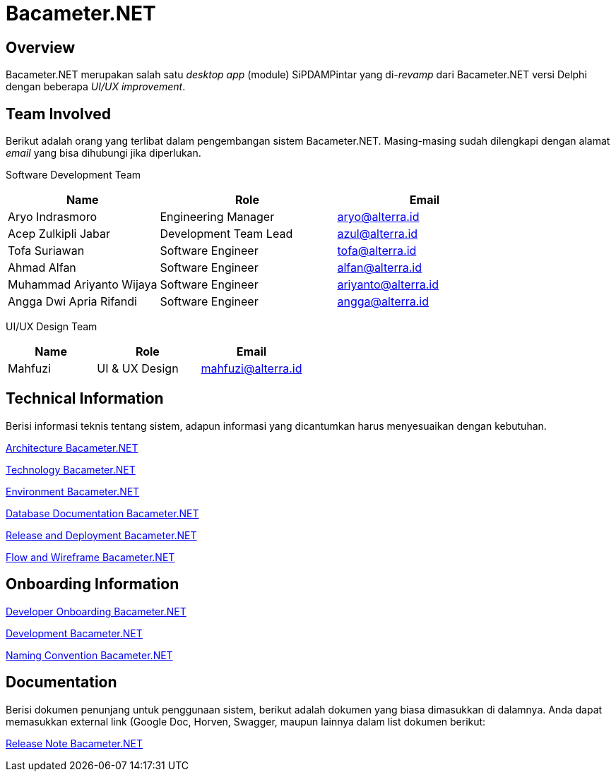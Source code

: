 = Bacameter.NET
:keywords: bsa-pdam,bacameter-net,bacameter

== Overview

Bacameter.NET merupakan salah satu _desktop app_ (module) SiPDAMPintar yang di-_revamp_ dari Bacameter.NET versi Delphi dengan beberapa _UI/UX improvement_.

== Team Involved

Berikut adalah orang yang terlibat dalam pengembangan sistem Bacameter.NET. Masing-masing sudah dilengkapi dengan alamat _email_ yang bisa dihubungi jika diperlukan.

Software Development Team

[cols="30%,35%,35%",frame=all, grid=all]
|===
^.^h| *Name* 
^.^h| *Role* 
^.^h| *Email* 

| Aryo Indrasmoro 
| Engineering Manager 
| aryo@alterra.id

| Acep Zulkipli Jabar 
| Development Team Lead 
| azul@alterra.id

| Tofa Suriawan 
| Software Engineer 
| tofa@alterra.id

| Ahmad Alfan 
| Software Engineer 
| alfan@alterra.id

| Muhammad Ariyanto Wijaya 
| Software Engineer 
| ariyanto@alterra.id

| Angga Dwi Apria Rifandi 
| Software Engineer 
| angga@alterra.id
|===

UI/UX Design Team	

[cols="30%,35%,35%",frame=all, grid=all]
|===
^.^h| *Name* 
^.^h| *Role* 
^.^h| *Email* 

| Mahfuzi 
| UI & UX Design 
| mahfuzi@alterra.id	
|===

== Technical Information

Berisi informasi teknis tentang sistem, adapun informasi yang dicantumkan harus menyesuaikan dengan kebutuhan.

<<./architecture-bacameter.adoc#, Architecture Bacameter.NET>>

<<./technology-bacameter.adoc#, Technology Bacameter.NET>>

<<./environment-bacameter.adoc#, Environment Bacameter.NET>>

<<./database-bacameter.adoc#, Database Documentation Bacameter.NET>>

<<./release-deploy-bacameter.adoc#, Release and Deployment Bacameter.NET>>

<<./flow-wire-bacameter.adoc#, Flow and Wireframe Bacameter.NET>>

== Onboarding Information

<<./dev-onboarding-bacameter.adoc#, Developer Onboarding Bacameter.NET>>

<<./development-bacameter.adoc#, Development Bacameter.NET>>

<<./naming-convention-bacameter.adoc#, Naming Convention Bacameter.NET>>

== Documentation

Berisi dokumen penunjang untuk penggunaan sistem, berikut adalah dokumen yang biasa dimasukkan di dalamnya. Anda dapat memasukkan external link (Google Doc, Horven, Swagger, maupun lainnya dalam list dokumen berikut:

<<./release-note-bacameter.adoc#, Release Note Bacameter.NET>>
